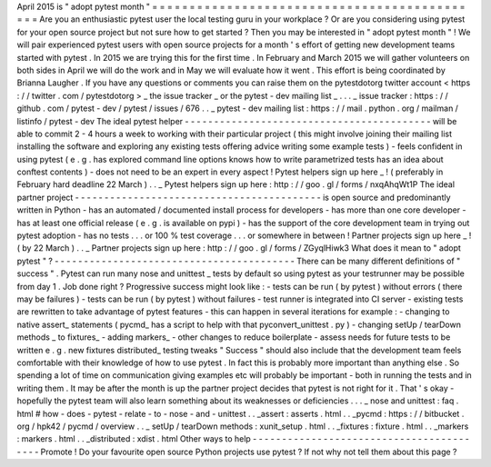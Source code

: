 April
2015
is
"
adopt
pytest
month
"
=
=
=
=
=
=
=
=
=
=
=
=
=
=
=
=
=
=
=
=
=
=
=
=
=
=
=
=
=
=
=
=
=
=
=
=
=
=
=
=
=
=
=
=
=
Are
you
an
enthusiastic
pytest
user
the
local
testing
guru
in
your
workplace
?
Or
are
you
considering
using
pytest
for
your
open
source
project
but
not
sure
how
to
get
started
?
Then
you
may
be
interested
in
"
adopt
pytest
month
"
!
We
will
pair
experienced
pytest
users
with
open
source
projects
for
a
month
'
s
effort
of
getting
new
development
teams
started
with
pytest
.
In
2015
we
are
trying
this
for
the
first
time
.
In
February
and
March
2015
we
will
gather
volunteers
on
both
sides
in
April
we
will
do
the
work
and
in
May
we
will
evaluate
how
it
went
.
This
effort
is
being
coordinated
by
Brianna
Laugher
.
If
you
have
any
questions
or
comments
you
can
raise
them
on
the
pytestdotorg
twitter
account
<
https
:
/
/
twitter
.
com
/
pytestdotorg
>
_
the
issue
tracker
_
or
the
pytest
-
dev
mailing
list
_
.
.
.
_
issue
tracker
:
https
:
/
/
github
.
com
/
pytest
-
dev
/
pytest
/
issues
/
676
.
.
_
pytest
-
dev
mailing
list
:
https
:
/
/
mail
.
python
.
org
/
mailman
/
listinfo
/
pytest
-
dev
The
ideal
pytest
helper
-
-
-
-
-
-
-
-
-
-
-
-
-
-
-
-
-
-
-
-
-
-
-
-
-
-
-
-
-
-
-
-
-
-
-
-
-
-
-
-
-
-
will
be
able
to
commit
2
-
4
hours
a
week
to
working
with
their
particular
project
(
this
might
involve
joining
their
mailing
list
installing
the
software
and
exploring
any
existing
tests
offering
advice
writing
some
example
tests
)
-
feels
confident
in
using
pytest
(
e
.
g
.
has
explored
command
line
options
knows
how
to
write
parametrized
tests
has
an
idea
about
conftest
contents
)
-
does
not
need
to
be
an
expert
in
every
aspect
!
Pytest
helpers
sign
up
here
_
!
(
preferably
in
February
hard
deadline
22
March
)
.
.
_
Pytest
helpers
sign
up
here
:
http
:
/
/
goo
.
gl
/
forms
/
nxqAhqWt1P
The
ideal
partner
project
-
-
-
-
-
-
-
-
-
-
-
-
-
-
-
-
-
-
-
-
-
-
-
-
-
-
-
-
-
-
-
-
-
-
-
-
-
-
-
-
-
-
is
open
source
and
predominantly
written
in
Python
-
has
an
automated
/
documented
install
process
for
developers
-
has
more
than
one
core
developer
-
has
at
least
one
official
release
(
e
.
g
.
is
available
on
pypi
)
-
has
the
support
of
the
core
development
team
in
trying
out
pytest
adoption
-
has
no
tests
.
.
.
or
100
%
test
coverage
.
.
.
or
somewhere
in
between
!
Partner
projects
sign
up
here
_
!
(
by
22
March
)
.
.
_
Partner
projects
sign
up
here
:
http
:
/
/
goo
.
gl
/
forms
/
ZGyqlHiwk3
What
does
it
mean
to
"
adopt
pytest
"
?
-
-
-
-
-
-
-
-
-
-
-
-
-
-
-
-
-
-
-
-
-
-
-
-
-
-
-
-
-
-
-
-
-
-
-
-
-
-
-
-
-
There
can
be
many
different
definitions
of
"
success
"
.
Pytest
can
run
many
nose
and
unittest
_
tests
by
default
so
using
pytest
as
your
testrunner
may
be
possible
from
day
1
.
Job
done
right
?
Progressive
success
might
look
like
:
-
tests
can
be
run
(
by
pytest
)
without
errors
(
there
may
be
failures
)
-
tests
can
be
run
(
by
pytest
)
without
failures
-
test
runner
is
integrated
into
CI
server
-
existing
tests
are
rewritten
to
take
advantage
of
pytest
features
-
this
can
happen
in
several
iterations
for
example
:
-
changing
to
native
assert_
statements
(
pycmd_
has
a
script
to
help
with
that
pyconvert_unittest
.
py
)
-
changing
setUp
/
tearDown
methods
_
to
fixtures_
-
adding
markers_
-
other
changes
to
reduce
boilerplate
-
assess
needs
for
future
tests
to
be
written
e
.
g
.
new
fixtures
distributed_
testing
tweaks
"
Success
"
should
also
include
that
the
development
team
feels
comfortable
with
their
knowledge
of
how
to
use
pytest
.
In
fact
this
is
probably
more
important
than
anything
else
.
So
spending
a
lot
of
time
on
communication
giving
examples
etc
will
probably
be
important
-
both
in
running
the
tests
and
in
writing
them
.
It
may
be
after
the
month
is
up
the
partner
project
decides
that
pytest
is
not
right
for
it
.
That
'
s
okay
-
hopefully
the
pytest
team
will
also
learn
something
about
its
weaknesses
or
deficiencies
.
.
.
_
nose
and
unittest
:
faq
.
html
#
how
-
does
-
pytest
-
relate
-
to
-
nose
-
and
-
unittest
.
.
_assert
:
asserts
.
html
.
.
_pycmd
:
https
:
/
/
bitbucket
.
org
/
hpk42
/
pycmd
/
overview
.
.
_
setUp
/
tearDown
methods
:
xunit_setup
.
html
.
.
_fixtures
:
fixture
.
html
.
.
_markers
:
markers
.
html
.
.
_distributed
:
xdist
.
html
Other
ways
to
help
-
-
-
-
-
-
-
-
-
-
-
-
-
-
-
-
-
-
-
-
-
-
-
-
-
-
-
-
-
-
-
-
-
-
-
-
-
-
-
-
-
Promote
!
Do
your
favourite
open
source
Python
projects
use
pytest
?
If
not
why
not
tell
them
about
this
page
?
